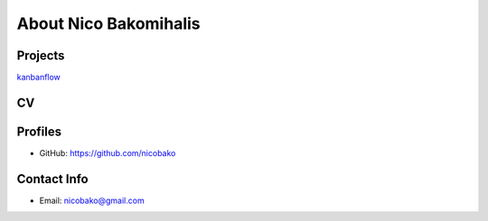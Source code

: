 About Nico Bakomihalis
======================

.. todo::

   Add a little more about yourself here.
   Perhaps even a CV

Projects
--------

`kanbanflow  <https://nicobako.github.com/kanbanflow>`_ 

CV
--

.. todo::

   Add more detailed information about work experience here

.. todo::

   Make sure the CV can be downloaded as a PDF!


Profiles
--------

* GitHub: https://github.com/nicobako

Contact Info
------------

* Email: nicobako@gmail.com

